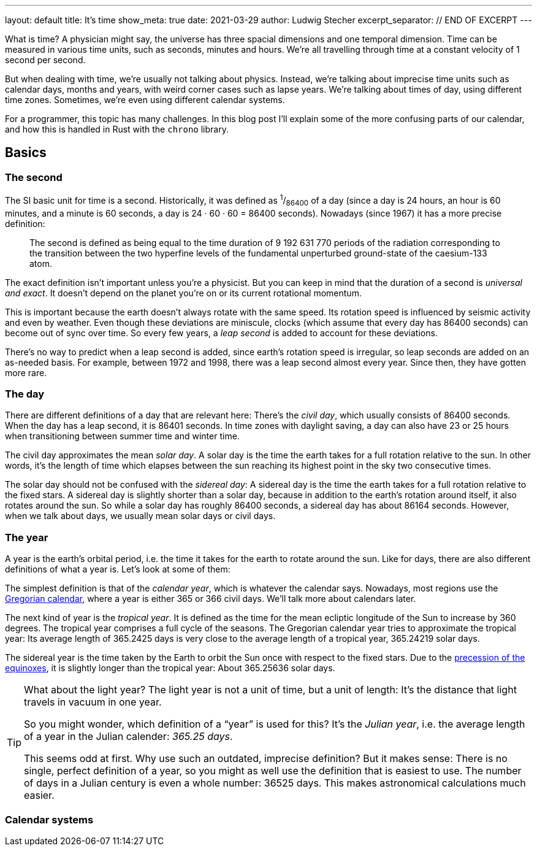 ---
layout: default
title: It's time
show_meta: true
date: 2021-03-29
author: Ludwig Stecher
excerpt_separator: // END OF EXCERPT
---

What is time? A physician might say, the universe has three spacial dimensions and one temporal dimension. Time can be measured in various time units, such as seconds, minutes and hours. We're all travelling through time at a constant velocity of 1 second per second.

But when dealing with time, we're usually not talking about physics. Instead, we're talking about imprecise time units such as calendar days, months and years, with weird corner cases such as lapse years. We're talking about times of day, using different time zones. Sometimes, we're even using different calendar systems.

// END OF EXCERPT

For a programmer, this topic has many challenges. In this blog post I'll explain some of the more confusing parts of our calendar, and how this is handled in Rust with the `chrono` library.

== [.anchor]#xref:basics[ ]Basics#

=== [.anchor]#xref:the-second[ ]The second#

The SI basic unit for time is a second. Historically, it was defined as ^1^/~86400~ of a day (since a day is 24 hours, an hour is 60 minutes, and a minute is 60 seconds, a day is 24 · 60 · 60 = 86400 seconds). Nowadays (since 1967) it has a more precise definition:

> The second is defined as being equal to the time duration of 9 192 631 770 periods of the radiation corresponding to the transition between the two hyperfine levels of the fundamental unperturbed ground-state of the caesium-133 atom.

The exact definition isn't important unless you're a physicist. But you can keep in mind that the duration of a second is _universal and exact_. It doesn't depend on the planet you're on or its current rotational momentum.

This is important because the earth doesn't always rotate with the same speed. Its rotation speed is influenced by seismic activity and even by weather. Even though these deviations are miniscule, clocks (which assume that every day has 86400 seconds) can become out of sync over time. So every few years, a _leap second_ is added to account for these deviations.

There's no way to predict when a leap second is added, since earth's rotation speed is irregular, so leap seconds are added on an as-needed basis. For example, between 1972 and 1998, there was a leap second almost every year. Since then, they have gotten more rare.

=== The day

There are different definitions of a day that are relevant here: There's the _civil day_, which usually consists of 86400 seconds. When the day has a leap second, it is 86401 seconds. In time zones with daylight saving, a day can also have 23 or 25 hours when transitioning between summer time and winter time.

The civil day approximates the mean _solar day_. A solar day is the time the earth takes for a full rotation relative to the sun. In other words, it's the length of time which elapses between the sun reaching its highest point in the sky two consecutive times.

The solar day should not be confused with the _sidereal day_: A sidereal day is the time the earth takes for a full rotation relative to the fixed stars. A sidereal day is slightly shorter than a solar day, because in addition to the earth's rotation around itself, it also rotates around the sun. So while a solar day has roughly 86400 seconds, a sidereal day has about 86164 seconds. However, when we talk about days, we usually mean solar days or civil days.

=== The year

A year is the earth's orbital period, i.e. the time it takes for the earth to rotate around the sun. Like for days, there are also different definitions of what a year is. Let's look at some of them:

The simplest definition is that of the _calendar year_, which is whatever the calendar says. Nowadays, most regions use the https://en.wikipedia.org/wiki/Gregorian_calendar[Gregorian calendar], where a year is either 365 or 366 civil days. We'll talk more about calendars later.

The next kind of year is the _tropical year_. It is defined as the time for the mean ecliptic longitude of the Sun to increase by 360 degrees. The tropical year comprises a full cycle of the seasons. The Gregorian calendar year tries to approximate the tropical year: Its average length of 365.2425 days is very close to the average length of a tropical year, 365.24219 solar days.

The sidereal year is the time taken by the Earth to orbit the Sun once with respect to the fixed stars. Due to the https://en.wikipedia.org/wiki/Axial_precession[precession of the equinoxes], it is slightly longer than the tropical year: About 365.25636 solar days.

[TIP]
--
What about the light year? The light year is not a unit of time, but a unit of length: It's the distance that light travels in vacuum in one year.

So you might wonder, which definition of a "`year`" is used for this? It's the _Julian year_, i.e. the average length of a year in the Julian calender: _365.25 days_.

This seems odd at first. Why use such an outdated, imprecise definition? But it makes sense: There is no single, perfect definition of a year, so you might as well use the definition that is easiest to use. The number of days in a Julian century is even a whole number: 36525 days. This makes astronomical calculations much easier.
--

=== Calendar systems
